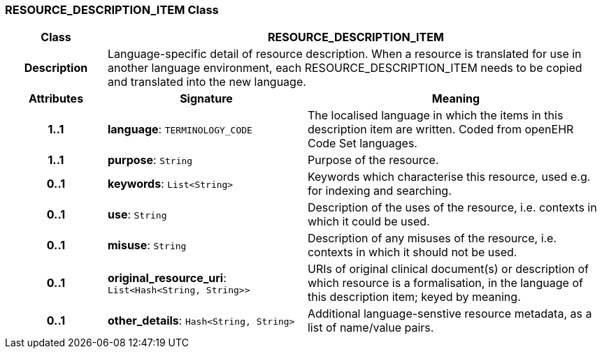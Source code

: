 === RESOURCE_DESCRIPTION_ITEM Class

[cols="^1,2,3"]
|===
h|*Class*
2+^h|*RESOURCE_DESCRIPTION_ITEM*

h|*Description*
2+a|Language-specific detail of resource description. When a resource is translated for use in another language environment, each RESOURCE_DESCRIPTION_ITEM needs to be copied and translated into the new language.

h|*Attributes*
^h|*Signature*
^h|*Meaning*

h|*1..1*
|*language*: `TERMINOLOGY_CODE`
a|The localised language in which the items in this description item are written. Coded from openEHR Code Set  languages.

h|*1..1*
|*purpose*: `String`
a|Purpose of the resource.

h|*0..1*
|*keywords*: `List<String>`
a|Keywords which characterise this resource, used e.g. for indexing and searching.

h|*0..1*
|*use*: `String`
a|Description of the uses of the resource, i.e. contexts in which it could be used.

h|*0..1*
|*misuse*: `String`
a|Description of any misuses of the resource, i.e. contexts in which it should not be used.

h|*0..1*
|*original_resource_uri*: `List<Hash<String, String>>`
a|URIs of original clinical document(s) or description of which resource is a formalisation, in the language of this description item; keyed by meaning.

h|*0..1*
|*other_details*: `Hash<String, String>`
a|Additional language-senstive resource metadata, as a list of name/value pairs.
|===
